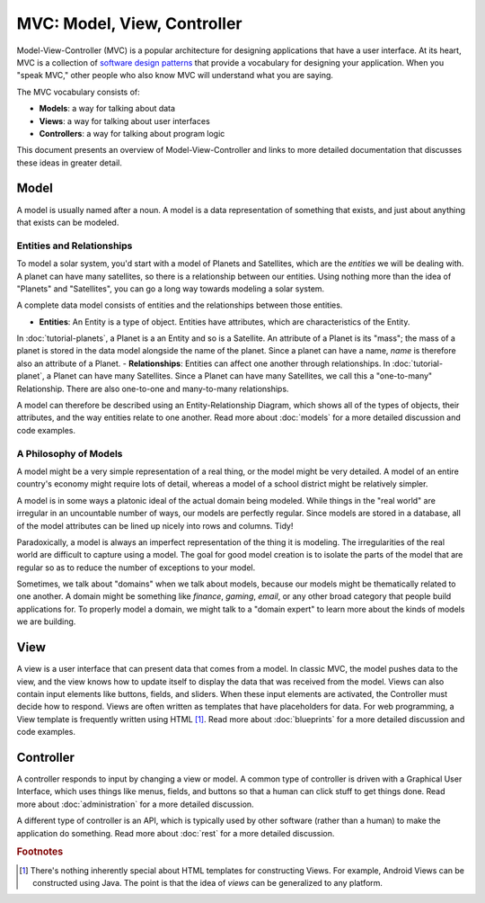 MVC: Model, View, Controller
============================

Model-View-Controller (MVC) is a popular architecture for designing applications that have a user interface.
At its heart, MVC is a collection of `software design patterns <https://en.wikipedia.org/wiki/Software_design_pattern>`_ that provide a vocabulary for designing your application.
When you "speak MVC," other people who also know MVC will understand what you are saying.

The MVC vocabulary consists of:

- **Models**: a way for talking about data
- **Views**: a way for talking about user interfaces
- **Controllers**: a way for talking about program logic

This document presents an overview of Model-View-Controller and links to more detailed documentation that discusses these ideas in greater detail.

Model
-----

A model is usually named after a noun.
A model is a data representation of something that exists, and just about anything that exists can be modeled.

Entities and Relationships
^^^^^^^^^^^^^^^^^^^^^^^^^^

To model a solar system, you'd start with a model of Planets and Satellites, which are the *entities* we will be dealing with.
A planet can have many satellites, so there is a relationship between our entities.
Using nothing more than the idea of "Planets" and "Satellites", you can go a long way towards modeling a solar system.

A complete data model consists of entities and the relationships between those entities.

- **Entities**: An Entity is a type of object.  Entities have attributes, which are characteristics of the Entity.
In :doc:`tutorial-planets`, a Planet is a an Entity and so is a Satellite.
An attribute of a Planet is its "mass"; the mass of a planet is stored in the data model alongside the name of the planet.
Since a planet can have a name, *name* is therefore also an attribute of a Planet.
- **Relationships**: Entities can affect one another through relationships.
In :doc:`tutorial-planet`, a Planet can have many Satellites.
Since a Planet can have many Satellites, we call this a "one-to-many" Relationship.
There are also one-to-one and many-to-many relationships.

A model can therefore be described using an Entity-Relationship Diagram, which shows all of the types of objects, their attributes, and the way entities relate to one another.
Read more about :doc:`models` for a more detailed discussion and code examples.

A Philosophy of Models
^^^^^^^^^^^^^^^^^^^^^^

A model might be a very simple representation of a real thing, or the model might be very detailed.
A model of an entire country's economy might require lots of detail, whereas a model of a school district might be relatively simpler.

A model is in some ways a platonic ideal of the actual domain being modeled.  While things in the "real world" are irregular in an uncountable number of ways, our models are perfectly regular.  Since models are stored in a database, all of the model attributes can be lined up nicely into rows and columns.  Tidy!

Paradoxically, a model is always an imperfect representation of the thing it is modeling.  The irregularities of the real world are difficult to capture using a model.  The goal for good model creation is to isolate the parts of the model that are regular so as to reduce the number of exceptions to your model.

Sometimes, we talk about "domains" when we talk about models, because our models might be thematically related to one another.  A domain might be something like *finance*, *gaming*, *email*, or any other broad category that people build applications for.  To properly model a domain, we might talk to a "domain expert" to learn more about the kinds of models we are building.

View
----

A view is a user interface that can present data that comes from a model.  In classic MVC, the model pushes data to the view, and the view knows how to update itself to display the data that was received from the model.  Views can also contain input elements like buttons, fields, and sliders.  When these input elements are activated, the Controller must decide how to respond.  Views are often written as templates that have placeholders for data. For web programming, a View template is frequently written using HTML [#f1]_.  Read more about :doc:`blueprints` for a more detailed discussion and code examples.

Controller
----------

A controller responds to input by changing a view or model.  A common type of controller is driven with a Graphical User Interface, which uses things like menus, fields, and buttons so that a human can click stuff to get things done.  Read more about :doc:`administration` for a more detailed discussion.

A different type of controller is an API, which is typically used by other software (rather than a human) to make the application do something.  Read more about :doc:`rest` for a more detailed discussion.

.. rubric:: Footnotes

.. [#f1] There's nothing inherently special about HTML templates for constructing Views.  For example, Android Views can be constructed using Java.  The point is that the idea of *views* can be generalized to any platform.